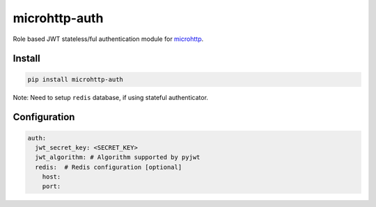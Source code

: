 microhttp-auth
==============

Role based JWT stateless/ful authentication module for
`microhttp <https://github.com/meyt/microhttp>`_.



Install
-------


.. code-block:: bash

    pip install microhttp-auth

Note: Need to setup ``redis`` database, if using stateful authenticator.


Configuration
-------------

.. code-block:: yaml

    auth:
      jwt_secret_key: <SECRET_KEY>
      jwt_algorithm: # Algorithm supported by pyjwt
      redis:  # Redis configuration [optional]
        host:
        port:
